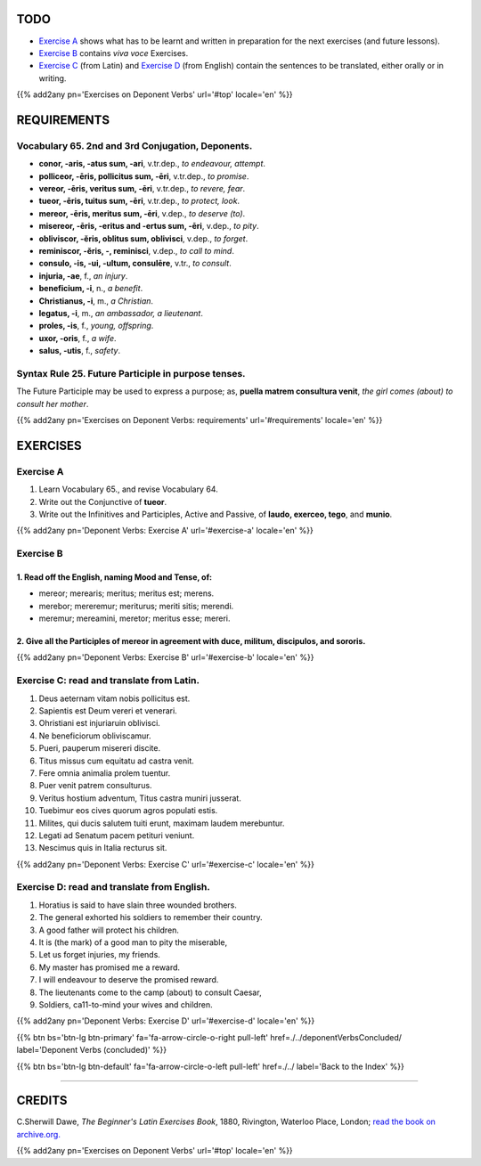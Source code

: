 .. title: The Beginner's Latin Exercises. Deponent Verbs (continued).
.. slug: deponentVerbsContinued
.. date: 2017-03-27 17:45:42 UTC+01:00
.. tags: latin, verb, deponent verbs, grammar, latin grammar, exercise, beginner's latin exercises
.. category: latin
.. link: https://archive.org/details/beginnerslatine01dawegoog
.. description: latin, verb, deponent verbs, grammar, latin grammar, exercise. from The Beginner's Latin Exercise Book, C.Sherwill Dawe.
.. type: text
.. previewimage: /images/mCC.jpg


.. media:: http://instagr.am/p/BRnFutljsMA/


TODO
====

* `Exercise A`_ shows what has to be learnt and written in preparation for the next exercises (and future lessons). 
* `Exercise B`_ contains *viva voce* Exercises. 
* `Exercise C`_ (from Latin) and `Exercise D`_ (from English) contain the sentences to be translated, either orally or in writing. 

{{% add2any pn='Exercises on Deponent Verbs' url='#top' locale='en' %}}

.. _REQUIREMENTS:

REQUIREMENTS
=============

Vocabulary 65. 2nd and 3rd Conjugation, Deponents. 
--------------------------------------------------

* **conor, -aris, -atus sum, -ari**, v.tr.dep., *to endeavour, attempt*. 
* **polliceor, -ēris, pollicitus sum, -ēri**, v.tr.dep., *to promise*. 
* **vereor, -ēris, veritus sum, -ēri**, v.tr.dep., *to revere, fear*. 
* **tueor, -ēris, tuitus sum, -ēri**, v.tr.dep., *to protect, look*. 
* **mereor, -ēris, meritus sum, -ēri**, v.dep., *to deserve (to)*. 
* **misereor, -ēris, -eritus and -ertus sum, -ēri**, v.dep., *to pity*. 
* **obliviscor, -ĕris, oblitus sum, oblivisci**, v.dep., *to forget*. 
* **reminiscor, -ĕris, -, reminisci**, v.dep., *to call to mind*. 
* **consulo, -is, -ui, -ultum, consulēre**, v.tr., *to consult*. 
* **injuria, -ae**, f., *an injury*.  
* **beneficium, -i**, n., *a benefit*.  
* **Christianus, -i**, m., *a Christian*.  
* **legatus, -i**, m., *an ambassador, a lieutenant*. 
* **proles, -is**, f., *young, offspring*.  
* **uxor, -oris**, f., *a wife*.  
* **salus, -utis**, f., *safety*.  

Syntax Rule 25. Future Participle in purpose tenses.
--------------------------------------------------------------------

The Future Participle may be used to express a purpose; as, **puella matrem consultura venit**, 
*the girl comes (about) to consult her mother*. 


{{% add2any pn='Exercises on Deponent Verbs: requirements' url='#requirements' locale='en' %}}


EXERCISES
=========

.. _Exercise A:

Exercise A 
----------

1. Learn Vocabulary 65., and revise Vocabulary 64. 
2. Write out the Conjunctive of **tueor**. 
3. Write out the Infinitives and Participles, Active and Passive, of **laudo, exerceo, tego**, and **munio**.

{{% add2any pn='Deponent Verbs: Exercise A' url='#exercise-a' locale='en' %}}

.. _Exercise B:

Exercise B 
----------

1. Read off the English, naming Mood and Tense, of: 
~~~~~~~~~~~~~~~~~~~~~~~~~~~~~~~~~~~~~~~~~~~~~~~~~~~~~~~~~~~~~~~~~~~~~~

* mereor; merearis; meritus; meritus est; merens.
* merebor; mereremur; meriturus; meriti sitis; merendi. 
* meremur; mereamini, meretor; meritus esse; mereri.


2. Give all the Participles of **mereor** in agreement with **duce, militum, discipulos**, and **sororis**. 
~~~~~~~~~~~~~~~~~~~~~~~~~~~~~~~~~~~~~~~~~~~~~~~~~~~~~~~~~~~~~~~~~~~~~~~~~~~~~~~~~~~~~~~~~~~~~~~~~~~~~~~~~~~~~~~~

 
{{% add2any pn='Deponent Verbs: Exercise B' url='#exercise-b' locale='en' %}}


.. _Exercise C:

Exercise C: read and translate from Latin.
------------------------------------------ 

1. Deus aeternam vitam nobis pollicitus est. 
2. Sapientis est Deum vereri et venerari. 
3. Ohristiani est injuriaruin oblivisci. 
4. Ne beneficiorum obliviscamur. 
5. Pueri, pauperum misereri discite. 
6. Titus missus cum equitatu ad castra venit. 
7. Fere omnia animalia prolem tuentur. 
8. Puer venit patrem consulturus. 
9. Veritus hostium adventum, Titus castra muniri jusserat. 
10. Tuebimur eos cives quorum agros populati estis. 
11. Milites, qui ducis salutem tuiti erunt, maximam laudem merebuntur. 
12. Legati ad Senatum pacem petituri veniunt. 
13. Nescimus quis in Italia recturus sit. 

{{% add2any pn='Deponent Verbs: Exercise C' url='#exercise-c' locale='en' %}}

.. _Exercise D:

Exercise D: read and translate from English. 
--------------------------------------------

1. Horatius is said to have slain three wounded brothers. 
2. The general exhorted his soldiers to remember their country. 
3. A good father will protect his children. 
4. It is (the mark) of a good man to pity the miserable, 
5. Let us forget injuries, my friends. 
6. My master has promised me a reward. 
7. I will endeavour to deserve the promised reward. 
8. The lieutenants come to the camp (about) to consult Caesar, 
9. Soldiers, ca11-to-mind your wives and children. 

{{% add2any pn='Deponent Verbs: Exercise D' url='#exercise-d' locale='en' %}}

{{% btn bs='btn-lg btn-primary' fa='fa-arrow-circle-o-right pull-left' href=./../deponentVerbsConcluded/ label='Deponent Verbs (concluded)' %}}

{{% btn bs='btn-lg btn-default' fa='fa-arrow-circle-o-left pull-left' href=./../ label='Back to the Index' %}}

----

CREDITS
=======

C.Sherwill Dawe, *The Beginner's Latin Exercises Book*, 1880, Rivington, Waterloo Place, London; `read the book on archive.org. <https://archive.org/details/beginnerslatine01dawegoog>`_

{{% add2any pn='Exercises on Deponent Verbs' url='#top' locale='en' %}}
